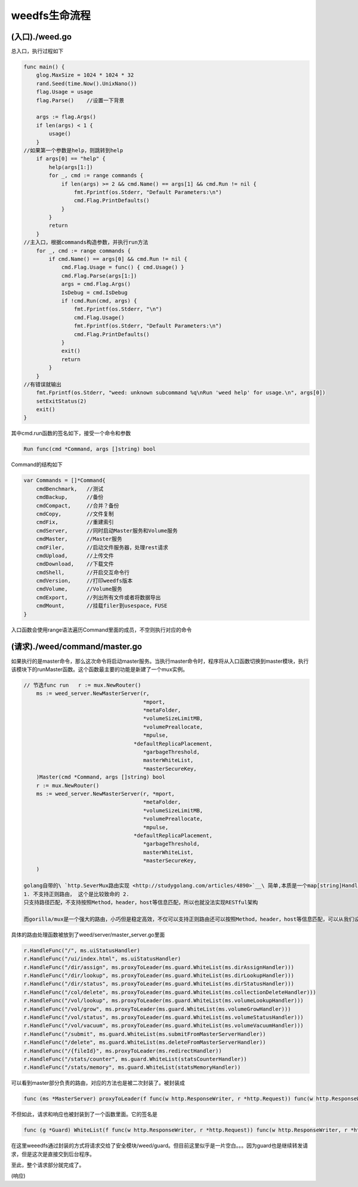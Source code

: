weedfs生命流程
==============

(入口)./weed.go
---------------

总入口，执行过程如下

.. code:: go

    func main() {
        glog.MaxSize = 1024 * 1024 * 32 
        rand.Seed(time.Now().UnixNano())
        flag.Usage = usage
        flag.Parse()    //设置一下背景

        args := flag.Args()
        if len(args) < 1 {
            usage()
        }
    //如果第一个参数是help，则跳转到help
        if args[0] == "help" {
            help(args[1:])
            for _, cmd := range commands {
                if len(args) >= 2 && cmd.Name() == args[1] && cmd.Run != nil {
                    fmt.Fprintf(os.Stderr, "Default Parameters:\n")
                    cmd.Flag.PrintDefaults()
                }
            }
            return
        }   
    //主入口，根据commands构造参数，并执行run方法
        for _, cmd := range commands {
            if cmd.Name() == args[0] && cmd.Run != nil {
                cmd.Flag.Usage = func() { cmd.Usage() }
                cmd.Flag.Parse(args[1:])
                args = cmd.Flag.Args()
                IsDebug = cmd.IsDebug
                if !cmd.Run(cmd, args) {
                    fmt.Fprintf(os.Stderr, "\n")
                    cmd.Flag.Usage()
                    fmt.Fprintf(os.Stderr, "Default Parameters:\n")
                    cmd.Flag.PrintDefaults()
                }
                exit()
                return
            }
        }
    //有错误就输出
        fmt.Fprintf(os.Stderr, "weed: unknown subcommand %q\nRun 'weed help' for usage.\n", args[0])
        setExitStatus(2)
        exit()
    }

其中cmd.run函数的签名如下，接受一个命令和参数

.. code:: go

    Run func(cmd *Command, args []string) bool

Command的结构如下

.. code:: go

    var Commands = []*Command{
        cmdBenchmark,   //测试
        cmdBackup,      //备份
        cmdCompact,     //合并？备份
        cmdCopy,        //文件复制
        cmdFix,         //重建索引
        cmdServer,      //同时启动Master服务和Volume服务
        cmdMaster,      //Master服务
        cmdFiler,       //启动文件服务器，处理rest请求
        cmdUpload,      //上传文件
        cmdDownload,    //下载文件
        cmdShell,       //开启交互命令行
        cmdVersion,     //打印weedfs版本
        cmdVolume,      //Volume服务
        cmdExport,      //列出所有文件或者将数据导出
        cmdMount,       //挂载filer到usespace，FUSE
    }

入口函数会使用range语法遍历Command里面的成员，不空则执行对应的命令

(请求)./weed/command/master.go
------------------------------

如果执行的是master命令，那么这次命令将启动master服务。当执行master命令时，程序将从入口函数切换到master模块，执行该模块下的runMaster函数。这个函数最主要的功能是新建了一个mux实例。

.. code:: go

    // 节选func run   r := mux.NewRouter()
        ms := weed_server.NewMasterServer(r,
                                          *mport,
                                          *metaFolder,
                                          *volumeSizeLimitMB, 
                                          *volumePreallocate,
                                          *mpulse,               
                                       *defaultReplicaPlacement, 
                                          *garbageThreshold,
                                          masterWhiteList, 
                                          *masterSecureKey,
        )Master(cmd *Command, args []string) bool
        r := mux.NewRouter()
        ms := weed_server.NewMasterServer(r, *mport, 
                                          *metaFolder,
                                          *volumeSizeLimitMB, 
                                          *volumePreallocate,
                                          *mpulse, 
                                       *defaultReplicaPlacement, 
                                          *garbageThreshold,
                                          masterWhiteList, 
                                          *masterSecureKey,
        )

    golang自带的\ `http.SeverMux路由实现 <http://studygolang.com/articles/4890>`__\ 简单,本质是一个map[string]Handler,是请求路径与该路径对应的处理函数的映射关系。实现简单功能也比较单一
    1. 不支持正则路由， 这个是比较致命的 2.
    只支持路径匹配，不支持按照Method，header，host等信息匹配，所以也就没法实现RESTful架构

    而gorilla/mux是一个强大的路由，小巧但是稳定高效，不仅可以支持正则路由还可以按照Method，header，host等信息匹配，可以从我们设定的路由表达式中提取出参数方便上层应用，而且完全兼容http.ServerMux

具体的路由处理函数被放到了weed/server/master\_server.go里面

.. code:: go

        r.HandleFunc("/", ms.uiStatusHandler)
        r.HandleFunc("/ui/index.html", ms.uiStatusHandler)
        r.HandleFunc("/dir/assign", ms.proxyToLeader(ms.guard.WhiteList(ms.dirAssignHandler)))
        r.HandleFunc("/dir/lookup", ms.proxyToLeader(ms.guard.WhiteList(ms.dirLookupHandler)))
        r.HandleFunc("/dir/status", ms.proxyToLeader(ms.guard.WhiteList(ms.dirStatusHandler)))
        r.HandleFunc("/col/delete", ms.proxyToLeader(ms.guard.WhiteList(ms.collectionDeleteHandler)))
        r.HandleFunc("/vol/lookup", ms.proxyToLeader(ms.guard.WhiteList(ms.volumeLookupHandler)))
        r.HandleFunc("/vol/grow", ms.proxyToLeader(ms.guard.WhiteList(ms.volumeGrowHandler)))
        r.HandleFunc("/vol/status", ms.proxyToLeader(ms.guard.WhiteList(ms.volumeStatusHandler)))
        r.HandleFunc("/vol/vacuum", ms.proxyToLeader(ms.guard.WhiteList(ms.volumeVacuumHandler)))
        r.HandleFunc("/submit", ms.guard.WhiteList(ms.submitFromMasterServerHandler))
        r.HandleFunc("/delete", ms.guard.WhiteList(ms.deleteFromMasterServerHandler))
        r.HandleFunc("/{fileId}", ms.proxyToLeader(ms.redirectHandler))
        r.HandleFunc("/stats/counter", ms.guard.WhiteList(statsCounterHandler))
        r.HandleFunc("/stats/memory", ms.guard.WhiteList(statsMemoryHandler))

可以看到master部分负责的路由，对应的方法也是被二次封装了。被封装成

.. code:: go

    func (ms *MasterServer) proxyToLeader(f func(w http.ResponseWriter, r *http.Request)) func(w http.ResponseWriter, r *http.Request)

不但如此，请求和响应也被封装到了一个函数里面。它的签名是

.. code:: go

    func (g *Guard) WhiteList(f func(w http.ResponseWriter, r *http.Request)) func(w http.ResponseWriter, r *http.Request)

在这里weeedfs通过封装的方式将请求交给了安全模块/weed/guard。但目前这里似乎是一片空白。。。因为guard也是继续转发请求，但是这次是直接交到后台程序。

至此，整个请求部分就完成了。

(响应)
